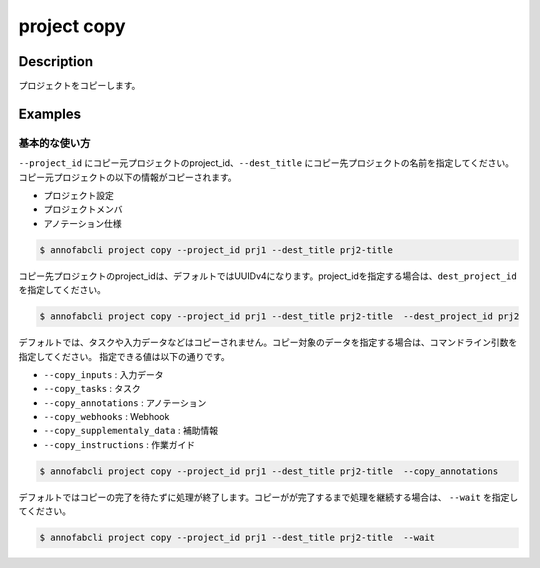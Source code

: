 =================================
project copy
=================================

Description
=================================
プロジェクトをコピーします。

Examples
=================================

基本的な使い方
--------------------------
``--project_id`` にコピー元プロジェクトのproject_id、``--dest_title`` にコピー先プロジェクトの名前を指定してください。
コピー元プロジェクトの以下の情報がコピーされます。

* プロジェクト設定
* プロジェクトメンバ
* アノテーション仕様

.. code-block::

    $ annofabcli project copy --project_id prj1 --dest_title prj2-title

コピー先プロジェクトのproject_idは、デフォルトではUUIDv4になります。project_idを指定する場合は、``dest_project_id`` を指定してください。

.. code-block::

    $ annofabcli project copy --project_id prj1 --dest_title prj2-title  --dest_project_id prj2

デフォルトでは、タスクや入力データなどはコピーされません。コピー対象のデータを指定する場合は、コマンドライン引数を指定してください。
指定できる値は以下の通りです。


* ``--copy_inputs`` : 入力データ
* ``--copy_tasks`` : タスク
* ``--copy_annotations`` : アノテーション
* ``--copy_webhooks`` : Webhook
* ``--copy_supplementaly_data`` : 補助情報
* ``--copy_instructions`` : 作業ガイド


.. code-block::

    $ annofabcli project copy --project_id prj1 --dest_title prj2-title  --copy_annotations

デフォルトではコピーの完了を待たずに処理が終了します。コピーがが完了するまで処理を継続する場合は、 ``--wait`` を指定してください。

.. code-block::

    $ annofabcli project copy --project_id prj1 --dest_title prj2-title  --wait
